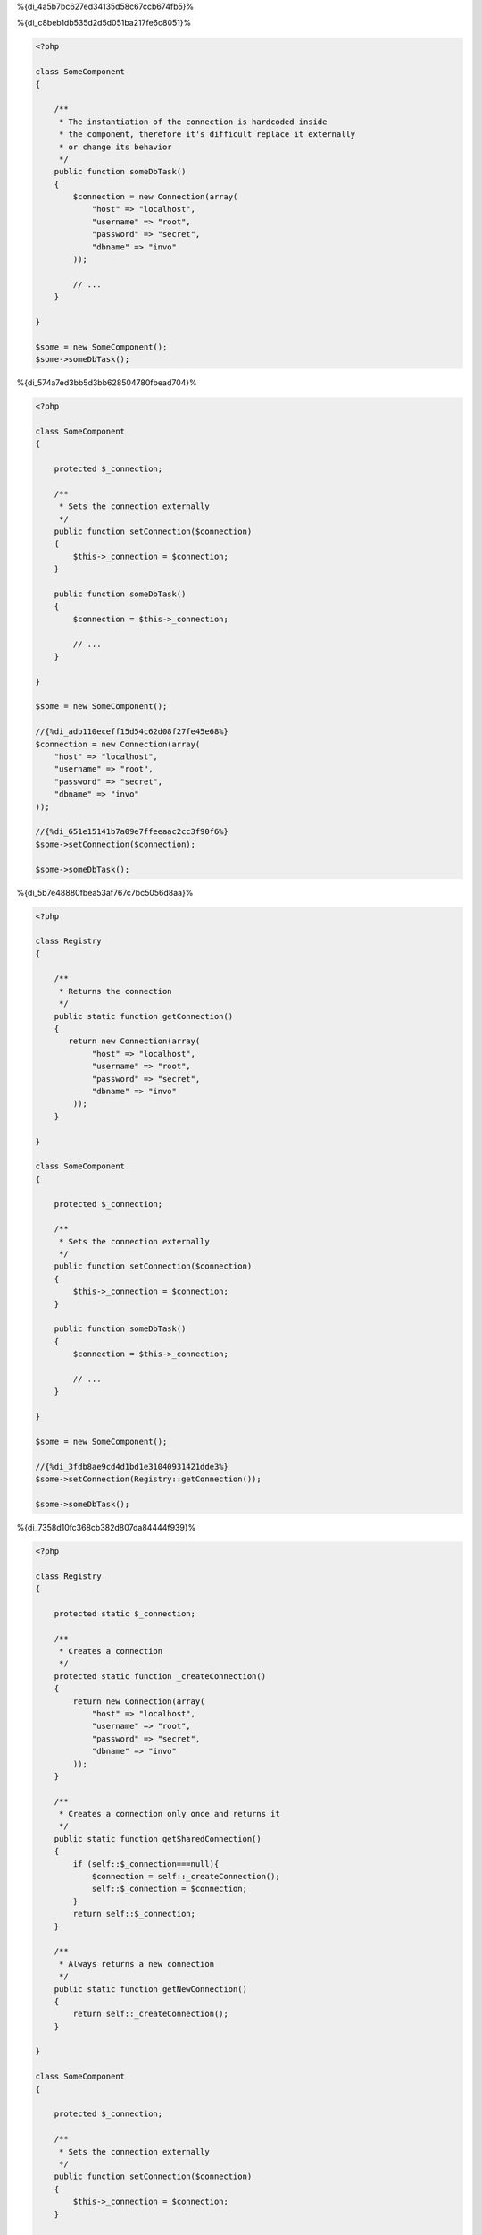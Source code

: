 %{di_4a5b7bc627ed34135d58c67ccb674fb5}%

%{di_c8beb1db535d2d5d051ba217fe6c8051}%

.. code-block:: php

    <?php

    class SomeComponent
    {

        /**
         * The instantiation of the connection is hardcoded inside
         * the component, therefore it's difficult replace it externally
         * or change its behavior
         */
        public function someDbTask()
        {
            $connection = new Connection(array(
                "host" => "localhost",
                "username" => "root",
                "password" => "secret",
                "dbname" => "invo"
            ));

            // ...
        }

    }

    $some = new SomeComponent();
    $some->someDbTask();

%{di_574a7ed3bb5d3bb628504780fbead704}%

.. code-block:: php

    <?php

    class SomeComponent
    {

        protected $_connection;

        /**
         * Sets the connection externally
         */
        public function setConnection($connection)
        {
            $this->_connection = $connection;
        }

        public function someDbTask()
        {
            $connection = $this->_connection;

            // ...
        }

    }

    $some = new SomeComponent();

    //{%di_adb110eceff15d54c62d08f27fe45e68%}
    $connection = new Connection(array(
        "host" => "localhost",
        "username" => "root",
        "password" => "secret",
        "dbname" => "invo"
    ));

    //{%di_651e15141b7a09e7ffeeaac2cc3f90f6%}
    $some->setConnection($connection);

    $some->someDbTask();

%{di_5b7e48880fbea53af767c7bc5056d8aa}%

.. code-block:: php

    <?php

    class Registry
    {

        /**
         * Returns the connection
         */
        public static function getConnection()
        {
           return new Connection(array(
                "host" => "localhost",
                "username" => "root",
                "password" => "secret",
                "dbname" => "invo"
            ));
        }

    }

    class SomeComponent
    {

        protected $_connection;

        /**
         * Sets the connection externally
         */
        public function setConnection($connection)
        {
            $this->_connection = $connection;
        }

        public function someDbTask()
        {
            $connection = $this->_connection;

            // ...
        }

    }

    $some = new SomeComponent();

    //{%di_3fdb8ae9cd4d1bd1e31040931421dde3%}
    $some->setConnection(Registry::getConnection());

    $some->someDbTask();

%{di_7358d10fc368cb382d807da84444f939}%

.. code-block:: php

    <?php

    class Registry
    {

        protected static $_connection;

        /**
         * Creates a connection
         */
        protected static function _createConnection()
        {
            return new Connection(array(
                "host" => "localhost",
                "username" => "root",
                "password" => "secret",
                "dbname" => "invo"
            ));
        }

        /**
         * Creates a connection only once and returns it
         */
        public static function getSharedConnection()
        {
            if (self::$_connection===null){
                $connection = self::_createConnection();
                self::$_connection = $connection;
            }
            return self::$_connection;
        }

        /**
         * Always returns a new connection
         */
        public static function getNewConnection()
        {
            return self::_createConnection();
        }

    }

    class SomeComponent
    {

        protected $_connection;

        /**
         * Sets the connection externally
         */
        public function setConnection($connection)
        {
            $this->_connection = $connection;
        }

        /**
         * This method always needs the shared connection
         */
        public function someDbTask()
        {
            $connection = $this->_connection;

            // ...
        }

        /**
         * This method always needs a new connection
         */
        public function someOtherDbTask($connection)
        {

        }

    }

    $some = new SomeComponent();

    //{%di_a065ed5816bf5bdb232f63839413db93%}
    $some->setConnection(Registry::getSharedConnection());

    $some->someDbTask();

    //{%di_650a1e77458ec792145b424935f2d9db%}
    $some->someOtherDbTask(Registry::getConnection());

%{di_97337be64fa7cbbf9af489790e9badb6}%

%{di_2e678291f806f4e66ec87ead48e6018a}%

.. code-block:: php

    <?php

    //{%di_a368acdb5b6af2fc77288deb033de42f%}
    $connection = new Connection();
    $session = new Session();
    $fileSystem = new FileSystem();
    $filter = new Filter();
    $selector = new Selector();

    //{%di_0feab19cf0dfd1c5cddfb6e12a925d39%}
    $some = new SomeComponent($connection, $session, $fileSystem, $filter, $selector);

    // {%di_b9b85c3b69718427f55faca36d345eb8%}

    $some->setConnection($connection);
    $some->setSession($session);
    $some->setFileSystem($fileSystem);
    $some->setFilter($filter);
    $some->setSelector($selector);

%{di_35a19665bc2a2bcddfcac04d57024568}%

.. code-block:: php

    <?php

    class SomeComponent
    {

        // ...

        /**
         * Define a factory method to create SomeComponent instances injecting its dependencies
         */
        public static function factory()
        {

            $connection = new Connection();
            $session = new Session();
            $fileSystem = new FileSystem();
            $filter = new Filter();
            $selector = new Selector();

            return new self($connection, $session, $fileSystem, $filter, $selector);
        }

    }

%{di_ba4b67485bd4fca58dad7b0f724aca85}%

%{di_c131f094dbcc3b2eca85a57b141612c5}%

.. code-block:: php

    <?php

    class SomeComponent
    {

        protected $_di;

        public function __construct($di)
        {
            $this->_di = $di;
        }

        public function someDbTask()
        {

            // {%di_2bb71ae71c72d6cd711b343a8ce6ef36%}
            // {%di_d960a3b92ab6d6e23ad9079e0d891ee0%}
            $connection = $this->_di->get('db');

        }

        public function someOtherDbTask()
        {

            // {%di_bdc30dd362e375de668fccf0b04cd514%}
            // {%di_7c1684b26c75a74b272808e93d26cfd7%}
            $connection = $this->_di->getShared('db');

            //{%di_4a2e6799be4cc43397224048e1cea642%}
            $filter = $this->_di->get('filter');

        }

    }

    $di = new Phalcon\DI();

    //{%di_1f6be9f851d024f9c2255b0b45ec646c%}
    $di->set('db', function() {
        return new Connection(array(
            "host" => "localhost",
            "username" => "root",
            "password" => "secret",
            "dbname" => "invo"
        ));
    });

    //{%di_ae40a4e0eb8d4449e21cf5eed59167d6%}
    $di->set('filter', function() {
        return new Filter();
    });

    //{%di_6279275289461e2e4743b305b293e167%}
    $di->set('session', function() {
        return new Session();
    });

    //{%di_f3de1ee1ded598164bbef9aac39254f9%}
    $some = new SomeComponent($di);

    $some->someTask();

%{di_e6f996a5b1eac12ea2042f1938fc5c22}%

%{di_4df3a2adc8b97815253827b168ac9186}%
============
%{di_ef4688cd63009deb66575a3205c9d639}%

%{di_3fa3eaafa26e9ffe84116c67d0fefbf1}%

%{di_fbb2fa5e81cfb83763e38d50f7fb41c3}%

%{di_99b587c85d45df1407dcd0788d9587a5}%

%{di_986a30636ebdb00490151abb04c98bbe}%
=====================================
%{di_394e670d251c1672db1443ed55c38287}%

%{di_c61eadc667d87fdc8772798841b75116}%

* {%di_c55dd049176f84390a842a994fd6dfed%}
* {%di_514ce89f57c942a30863c249f1ac452c%}
* {%di_c39e30ca19da022a355ef60f060482d9%}

%{di_b9902c5ec0e172db9ea3ef4a360a4772}%

.. code-block:: php

    <?php

    //{%di_4a09b9a8df6b4b068531d7654fac0327%}
    $di = new Phalcon\DI();

    //{%di_0c4194c9a6a75b3f309bd1d4394a6105%}
    $di->set("request", 'Phalcon\Http\Request');

    //{%di_49ef8ef6f69770739db9af5274251b7c%}
    $di->set("request", function() {
        return new Phalcon\Http\Request();
    });

    //{%di_7edeccad7eb5d61bfbcf11c7f4223867%}
    $di->set("request", new Phalcon\Http\Request());

    //{%di_703595dc0b8e648e923ca00db8bcf513%}
    $di->set("request", array(
        "className" => 'Phalcon\Http\Request'
    ));

%{di_d98882f481863f6da56c67fcda067893}%

.. code-block:: php

    <?php

    //{%di_4a09b9a8df6b4b068531d7654fac0327%}
    $di = new Phalcon\DI();

    //{%di_0c4194c9a6a75b3f309bd1d4394a6105%}
    $di["request"] = 'Phalcon\Http\Request';

    //{%di_49ef8ef6f69770739db9af5274251b7c%}
    $di["request"] = function() {
        return new Phalcon\Http\Request();
    };

    //{%di_7edeccad7eb5d61bfbcf11c7f4223867%}
    $di["request"] = new Phalcon\Http\Request();

    //{%di_703595dc0b8e648e923ca00db8bcf513%}
    $di["request"] = array(
        "className" => 'Phalcon\Http\Request'
    );

%{di_c0112234d77d9c9d66747da018ab1b16}%

%{di_70f7fd5cab148f4b7101ea9f131e885c}%

%{di_133dd51288fdbf98603194b63e11cf62}%

%{di_37f9c0bc3f3b1fd17546fe3c12fcbe71}%

%{di_694876cfdd2a46a8dcac91aa534196ad}%
-------------------
%{di_1392edb02b710a6e27f1249390e2f537}%

%{di_20cdd879f4dcfb6fb4d7de18d7e464ff}%
^^^^^^
%{di_9ef693cf4ecb42b512fbea01a3a35c84}%

.. code-block:: php

    <?php

    // return new Phalcon\Http\Request();
    $di->set('request', 'Phalcon\Http\Request');

%{di_75df90dfe0a1dbc61cc89f9a6e6f77e9}%
^^^^^^
%{di_d9691bd1823160ec71e0f0bb30469cff}%

.. code-block:: php

    <?php

    // return new Phalcon\Http\Request();
    $di->set('request', new Phalcon\Http\Request());

%{di_0288243a357389f316e2aa112edc3664}%
^^^^^^^^^^^^^^^^^^^^^^^^^^^^
%{di_4a4d8f31d75cf986c2d00a26a48dae32}%

.. code-block:: php

    <?php

    $di->set("db", function() {
        return new \Phalcon\Db\Adapter\Pdo\Mysql(array(
             "host" => "localhost",
             "username" => "root",
             "password" => "secret",
             "dbname" => "blog"
        ));
    });

%{di_c96aadc03ffb0462aa95fb4a85923011}%

.. code-block:: php

    <?php

    //{%di_9e4c85155cdc156e3e717cf30594427b%}
    $di->set("db", function() use ($config) {
        return new \Phalcon\Db\Adapter\Pdo\Mysql(array(
             "host" => $config->host,
             "username" => $config->username,
             "password" => $config->password,
             "dbname" => $config->name
        ));
    });

%{di_2660cdeaa3179e567ddc97ea665f0317}%
--------------------
%{di_79ed10d961ef000241c8f7d7ce1be212}%

.. code-block:: php

    <?php

    //{%di_89c6f7adda4ccce404a4dceac92a82d7%}
    $di->set('logger', array(
        'className' => 'Phalcon\Logger\Adapter\File',
        'arguments' => array(
            array(
                'type' => 'parameter',
                'value' => '../apps/logs/error.log'
            )
        )
    ));

    //{%di_2f1fffb20b38514cec7ec9556bcc1901%}
    $di->set('logger', function() {
        return new \Phalcon\Logger\Adapter\File('../apps/logs/error.log');
    });

%{di_9aa1de8a6cafc7bd07f737adddbb8438}%

.. code-block:: php

    <?php

    //{%di_cdb0598c01cf979f97867e5bf48dabd1%}
    $di->getService('logger')->setClassName('MyCustomLogger');

    //{%di_171cc68c3687af305338dd7c0d9422b3%}
    $di->getService('logger')->setParameter(0, array(
        'type' => 'parameter',
        'value' => '../apps/logs/error.log'
    ));

%{di_f2915c8918f43a062e3f5599e794989d}%

%{di_9c0bdf48d0a98198d5490fcd17421123}%
^^^^^^^^^^^^^^^^^^^^^
%{di_04c13fc7ced43a12edc258ed23299840}%

.. code-block:: php

    <?php

    namespace SomeApp;

    use Phalcon\Http\Response;

    class SomeComponent
    {

        protected $_response;

        protected $_someFlag;

        public function __construct(Response $response, $someFlag)
        {
            $this->_response = $response;
            $this->_someFlag = $someFlag;
        }

    }

%{di_d1ba10c207d7013726f7c99936b7c216}%

.. code-block:: php

    <?php

    $di->set('response', array(
        'className' => 'Phalcon\Http\Response'
    ));

    $di->set('someComponent', array(
        'className' => 'SomeApp\SomeComponent',
        'arguments' => array(
            array('type' => 'service', 'name' => 'response'),
            array('type' => 'parameter', 'value' => true)
        )
    ));

%{di_09927c30ccaac2540c35fef8dd775559}%

%{di_33371c87c59dd13879c03d2933b2883a}%
^^^^^^^^^^^^^^^^
%{di_037521458982b3a04f8a8f73e18cf0e2}%

.. code-block:: php

    <?php

    namespace SomeApp;

    use Phalcon\Http\Response;

    class SomeComponent
    {

        protected $_response;

        protected $_someFlag;

        public function setResponse(Response $response)
        {
            $this->_response = $response;
        }

        public function setFlag($someFlag)
        {
            $this->_someFlag = $someFlag;
        }

    }

%{di_b3ae449184d1b666544396372eedeccc}%

.. code-block:: php

    <?php

    $di->set('response', array(
        'className' => 'Phalcon\Http\Response'
    ));

    $di->set('someComponent', array(
        'className' => 'SomeApp\SomeComponent',
        'calls' => array(
            array(
                'method' => 'setResponse',
                'arguments' => array(
                    array('type' => 'service', 'name' => 'response'),
                )
            ),
            array(
                'method' => 'setFlag',
                'arguments' => array(
                    array('type' => 'parameter', 'value' => true)
                )
            )
        )
    ));

%{di_561e082121d27439298b1449dfa14f3d}%
^^^^^^^^^^^^^^^^^^^^
%{di_cc0e08475fea09b8e1e0faedaa904394}%

.. code-block:: php

    <?php

    namespace SomeApp;

    use Phalcon\Http\Response;

    class SomeComponent
    {

        public $response;

        public $someFlag;

    }

%{di_b415258cb72581635e1a11c818099fec}%

.. code-block:: php

    <?php

    $di->set('response', array(
        'className' => 'Phalcon\Http\Response'
    ));

    $di->set('someComponent', array(
        'className' => 'SomeApp\SomeComponent',
        'properties' => array(
            array(
                'name' => 'response',
                'value' => array('type' => 'service', 'name' => 'response')
            ),
            array(
                'name' => 'someFlag',
                'value' => array('type' => 'parameter', 'value' => true)
            )
        )
    ));

%{di_9556a96ea3e328a290fa0d1f5241b93b}%

+-------------+----------------------------------------------------------+-------------------------------------------------------------------------------------+
| Type        | Description                                              | Example                                                                             |
+=============+==========================================================+=====================================================================================+
| parameter   | Represents a literal value to be passed as parameter     | array('type' => 'parameter', 'value' => 1234)                                       |
+-------------+----------------------------------------------------------+-------------------------------------------------------------------------------------+
| service     | Represents another service in the service container      | array('type' => 'service', 'name' => 'request')                                     |
+-------------+----------------------------------------------------------+-------------------------------------------------------------------------------------+
| instance    | Represents an object that must be built dynamically      | array('type' => 'instance', 'className' => 'DateTime', 'arguments' => array('now')) |
+-------------+----------------------------------------------------------+-------------------------------------------------------------------------------------+

%{di_c39b14a551be0865ba3861920297ee03}%

%{di_2cadca58ad0af8c325f305d5e775c048}%

%{di_ebe7f70c26148e804268cefe62123657}%
==================
%{di_55272287ce2940d0156cc9f08f4cc6a8}%

.. code-block:: php

    <?php $request = $di->get("request");

%{di_7c1737f36a6e408ba72bb5a799178da2}%

.. code-block:: php

    <?php

    $request = $di->getRequest();

%{di_b30f368f718f146093bbf9e426bcaf6d}%

.. code-block:: php

    <?php

    $request = $di['request'];

%{di_df760419f3610c317d0a8389de253bb1}%

.. code-block:: php

    <?php

    // {%di_945920107394b32e034f1568d6a9d758%}
    $component = $di->get("MyComponent", array("some-parameter", "other"));

%{di_5e95da1b79954815439137b5633640d9}%
===============
%{di_523da39e9a502f591f39f45be934c195}%

.. code-block:: php

    <?php

    //{%di_bd223bfb790abb46b36c0bb9c45137d0%}
    $di->setShared('session', function() {
        $session = new Phalcon\Session\Adapter\Files();
        $session->start();
        return $session;
    });

    $session = $di->get('session'); // {%di_ab897c9c2e7e46440b6466f2d36f124e%}
    $session = $di->getSession(); // {%di_9d15eb019aa64c75adc2a2eb51d56882%}

%{di_ab7945a37fd0394ab6aa70073346689e}%

.. code-block:: php

    <?php

    //{%di_bd223bfb790abb46b36c0bb9c45137d0%}
    $di->set('session', function() {
        //...
    }, true);

%{di_a2fc89c7cf97ed772e169211e2239c2c}%

.. code-block:: php

    <?php

    $request = $di->getShared("request");

%{di_a9c22033c4679a03e177418411d01888}%
==================================
%{di_36420ae7d6f7117c9398175a25e18bfb}%

.. code-block:: php

    <?php

    //{%di_3dccbfc975bace728b4222d239d68241%}
    $di->set('request', 'Phalcon\Http\Request');

    //{%di_ed008be759e16fd3e75fee7914c96149%}
    $requestService = $di->getService('request');

    //{%di_192eed5fc58caf31cd16710dfd023934%}
    $requestService->setDefinition(function() {
        return new Phalcon\Http\Request();
    });

    //{%di_41da7327626545a050418aedcfdb4d2c%}
    $requestService->setShared(true);

    //{%di_5a6f307a548f6f9f8793612e2f16f52f%}
    $request = $requestService->resolve();

%{di_11205d8363eee750e219f2142a69f6cc}%
===============================================
%{di_9ec7bab8213c10730a15e14a83bf8eca}%

.. code-block:: php

    <?php

    //{%di_488248aa224f04bf34e44796a2a8c3f9%}
    $di->set('IndexController', function() {
        $component = new Component();
        return $component;
    }, true);

    //{%di_488248aa224f04bf34e44796a2a8c3f9%}
    $di->set('MyOtherComponent', function() {
        //{%di_9d551646f920cbebf936f0e2e5fe8e1e%}
        $component = new AnotherComponent();
        return $component;
    });

    //{%di_0a981d32b627f0c9ed8f523d9fdd914e%}
    $myComponent = $di->get('MyOtherComponent');

%{di_85beb28ee3f83ae99cc759a92dd8034f}%

%{di_f490448655b0bd4ef0ac8da57a753c8e}%
====================================
%{di_f82822663c272f5d23969e02e67203db}%

.. code-block:: php

    <?php

    class MyClass implements \Phalcon\DI\InjectionAwareInterface
    {

        protected $_di;

        public function setDi($di)
        {
            $this->_di = $di;
        }

        public function getDi()
        {
            return $this->_di;
        }

    }

%{di_6fc810bd74ec71922209d7143f7ccf7d}%

.. code-block:: php

    <?php

    //{%di_7ac0b9f44dc8d0e8ccae26e1649cbe95%}
    $di->set('myClass', 'MyClass');

    //{%di_17a5c5092cbcd30c2143d48dee095d01%}
    $myClass = $di->get('myClass');

%{di_718a4aef623ce8b43b3b6e573948839b}%
===========================
%{di_e6b5036b404972f413cc53cc18341336}%

.. code-block:: php

    <?php

    //{%di_a2e7edcb5aaefca2b15a87f1a5834393%}
    $router = new MyRouter();

    //{%di_f3008f164f57066b43613e1aaffa98b6%}
    $di->set('router', $router);

%{di_4f001400cf0edf3b340d6e85965045ee}%
============================
%{di_70f16f940b677929f1bb8f1d27a08918}%

.. code-block:: php

    <?php

    $di->set('router', function() {
        return include "../app/config/routes.php";
    });

%{di_dff5e52a906d54857347dee1fe5cadf7}%

.. code-block:: php

    <?php

    $router = new MyRouter();

    $router->post('/login');

    return $router;

%{di_009d636bc5ba7d3c807ad2171952c475}%
================================
%{di_3686f852ccc9494199407f0f5c8a333f}%

.. code-block:: php

    <?php

    class SomeComponent
    {

        public static function someMethod()
        {
            //{%di_c13c8c8ed70c91d9a0bafe5c87f4351e%}
            $session = Phalcon\DI::getDefault()->getSession();
        }

    }

%{di_ab8dffcd5daaff4344d575991cd0f12a}%
==================
%{di_029caf1fc063b7ffdda35adf1e2ff47d}%

.. code-block:: php

    <?php $di = new Phalcon\DI\FactoryDefault();

%{di_0e74f12e67a950d157dc6477fd91d5ab}%
========================
%{di_873e69b82630ed0e18cfce537a6d384e}%

+---------------------+---------------------------------------------+----------------------------------------------------------------------------------------------------+--------+
| Service Name        | Description                                 | Default                                                                                            | Shared |
+=====================+=============================================+====================================================================================================+========+
| dispatcher          | Controllers Dispatching Service             | :doc:`Phalcon\\Mvc\\Dispatcher <../api/Phalcon_Mvc_Dispatcher>`                                    | Yes    |
+---------------------+---------------------------------------------+----------------------------------------------------------------------------------------------------+--------+
| router              | Routing Service                             | :doc:`Phalcon\\Mvc\\Router <../api/Phalcon_Mvc_Router>`                                            | Yes    |
+---------------------+---------------------------------------------+----------------------------------------------------------------------------------------------------+--------+
| url                 | URL Generator Service                       | :doc:`Phalcon\\Mvc\\Url <../api/Phalcon_Mvc_Url>`                                                  | Yes    |
+---------------------+---------------------------------------------+----------------------------------------------------------------------------------------------------+--------+
| request             | HTTP Request Environment Service            | :doc:`Phalcon\\Http\\Request <../api/Phalcon_Http_Request>`                                        | Yes    |
+---------------------+---------------------------------------------+----------------------------------------------------------------------------------------------------+--------+
| response            | HTTP Response Environment Service           | :doc:`Phalcon\\Http\\Response <../api/Phalcon_Http_Response>`                                      | Yes    |
+---------------------+---------------------------------------------+----------------------------------------------------------------------------------------------------+--------+
| cookies             | HTTP Cookies Management Service             | :doc:`Phalcon\\Http\\Response\\Cookies <../api/Phalcon_Http_Response_Cookies>`                     | Yes    |
+---------------------+---------------------------------------------+----------------------------------------------------------------------------------------------------+--------+
| filter              | Input Filtering Service                     | :doc:`Phalcon\\Filter <../api/Phalcon_Filter>`                                                     | Yes    |
+---------------------+---------------------------------------------+----------------------------------------------------------------------------------------------------+--------+
| flash               | Flash Messaging Service                     | :doc:`Phalcon\\Flash\\Direct <../api/Phalcon_Flash_Direct>`                                        | Yes    |
+---------------------+---------------------------------------------+----------------------------------------------------------------------------------------------------+--------+
| flashSession        | Flash Session Messaging Service             | :doc:`Phalcon\\Flash\\Session <../api/Phalcon_Flash_Session>`                                      | Yes    |
+---------------------+---------------------------------------------+----------------------------------------------------------------------------------------------------+--------+
| session             | Session Service                             | :doc:`Phalcon\\Session\\Adapter\\Files <../api/Phalcon_Session_Adapter_Files>`                     | Yes    |
+---------------------+---------------------------------------------+----------------------------------------------------------------------------------------------------+--------+
| eventsManager       | Events Management Service                   | :doc:`Phalcon\\Events\\Manager <../api/Phalcon_Events_Manager>`                                    | Yes    |
+---------------------+---------------------------------------------+----------------------------------------------------------------------------------------------------+--------+
| db                  | Low-Level Database Connection Service       | :doc:`Phalcon\\Db <../api/Phalcon_Db>`                                                             | Yes    |
+---------------------+---------------------------------------------+----------------------------------------------------------------------------------------------------+--------+
| security            | Security helpers                            | :doc:`Phalcon\\Security <../api/Phalcon_Security>`                                                 | Yes    |
+---------------------+---------------------------------------------+----------------------------------------------------------------------------------------------------+--------+
| crypt               | Encrypt/Decrypt data                        | :doc:`Phalcon\\Crypt <../api/Phalcon_Crypt>`                                                       | Yes    |
+---------------------+---------------------------------------------+----------------------------------------------------------------------------------------------------+--------+
| tag                 | HTML generation helpers                     | :doc:`Phalcon\\Tag <../api/Phalcon_Tag>`                                                           | Yes    |
+---------------------+---------------------------------------------+----------------------------------------------------------------------------------------------------+--------+
| escaper             | Contextual Escaping                         | :doc:`Phalcon\\Escaper <../api/Phalcon_Escaper>`                                                   | Yes    |
+---------------------+---------------------------------------------+----------------------------------------------------------------------------------------------------+--------+
| annotations         | Annotations Parser                          | :doc:`Phalcon\\Annotations\\Adapter\\Memory <../api/Phalcon_Annotations_Adapter_Memory>`           | Yes    |
+---------------------+---------------------------------------------+----------------------------------------------------------------------------------------------------+--------+
| modelsManager       | Models Management Service                   | :doc:`Phalcon\\Mvc\\Model\\Manager <../api/Phalcon_Mvc_Model_Manager>`                             | Yes    |
+---------------------+---------------------------------------------+----------------------------------------------------------------------------------------------------+--------+
| modelsMetadata      | Models Meta-Data Service                    | :doc:`Phalcon\\Mvc\\Model\\MetaData\\Memory <../api/Phalcon_Mvc_Model_MetaData_Memory>`            | Yes    |
+---------------------+---------------------------------------------+----------------------------------------------------------------------------------------------------+--------+
| transactionManager  | Models Transaction Manager Service          | :doc:`Phalcon\\Mvc\\Model\\Transaction\\Manager <../api/Phalcon_Mvc_Model_Transaction_Manager>`    | Yes    |
+---------------------+---------------------------------------------+----------------------------------------------------------------------------------------------------+--------+
| modelsCache         | Cache backend for models cache              | None                                                                                               | -      |
+---------------------+---------------------------------------------+----------------------------------------------------------------------------------------------------+--------+
| viewsCache          | Cache backend for views fragments           | None                                                                                               | -      |
+---------------------+---------------------------------------------+----------------------------------------------------------------------------------------------------+--------+

%{di_fbd70cc43e51089bc8589a32fe15143f}%
========================
%{di_7a91b02925ab6cdbaa40291e51a1f94e}%

